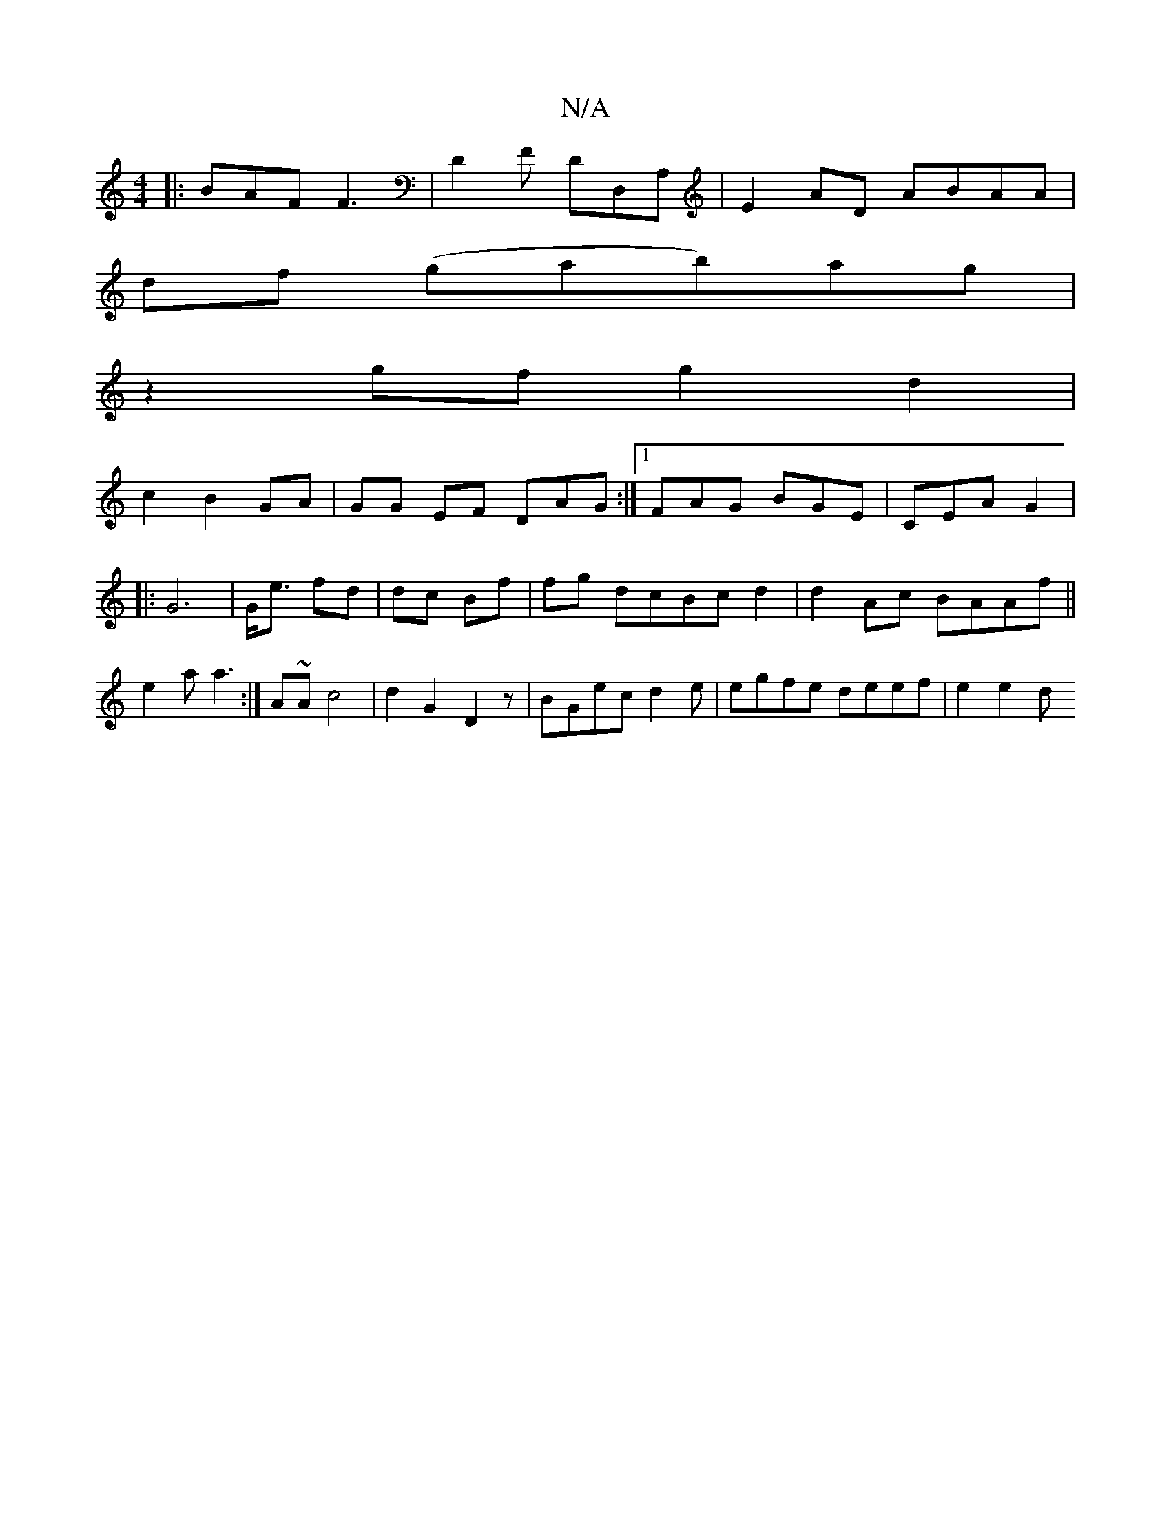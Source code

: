 X:1
T:N/A
M:4/4
R:N/A
K:Cmajor
|: BAF F3 | D2F DD,A, |E2 AD ABAA|
d1f (gab)ag|
z2gfg2d2|
c2B2 GA|GG EF DAG:|[1 FAG BGE|CEA G2 |
|:G6|G<e fd | dc Bf | fg dcBcd2 | d2 Ac BAAf||
e2 a a3:|A~A c4 | d2 G2 D2 z | BGec d2 e|egfe deef|e2e2d